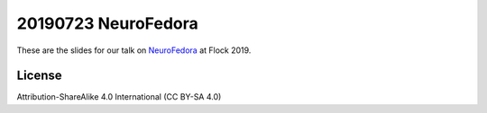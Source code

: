 20190723 NeuroFedora
---------------------

These are the slides for our talk on NeuroFedora_ at Flock 2019.

License
========

Attribution-ShareAlike 4.0 International (CC BY-SA 4.0)

.. _NeuroFedora: https://fedoraproject.org/wiki/SIGs/NeuroFedora
